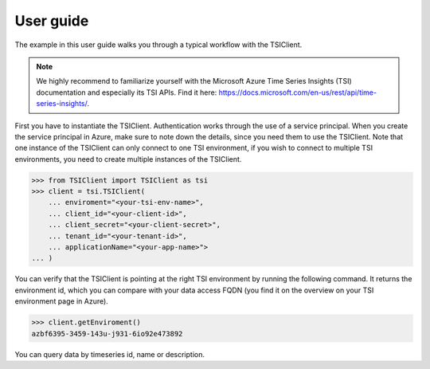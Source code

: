 User guide
==========
The example in this user guide walks you through a typical workflow with the
TSIClient.

.. note::
    We highly recommend to familiarize yourself with the Microsoft
    Azure Time Series Insights (TSI) documentation and especially its TSI
    APIs. Find it here: https://docs.microsoft.com/en-us/rest/api/time-series-insights/.


First you have to instantiate the TSIClient. Authentication works through the use of
a service principal. When you create the service principal in Azure, make sure to
note down the details, since you need them to use the TSIClient. Note that one instance
of the TSIClient can only connect to one TSI environment, if you wish to connect to
multiple TSI environments, you need to create multiple instances of the TSIClient.

.. code-block:: python

    >>> from TSIClient import TSIClient as tsi
    >>> client = tsi.TSIClient(
        ... enviroment="<your-tsi-env-name>",
        ... client_id="<your-client-id>",
        ... client_secret="<your-client-secret>",
        ... tenant_id="<your-tenant-id>",
        ... applicationName="<your-app-name>">
    ... )

You can verify that the TSIClient is pointing at the right TSI environment by running the
following command. It returns the environment id, which you can compare with your data
access FQDN (you find it on the overview on your TSI environment page in Azure).

.. code-block:: python

    >>> client.getEnviroment()
    azbf6395-3459-143u-j931-6io92e473892

You can query data by timeseries id, name or description. 